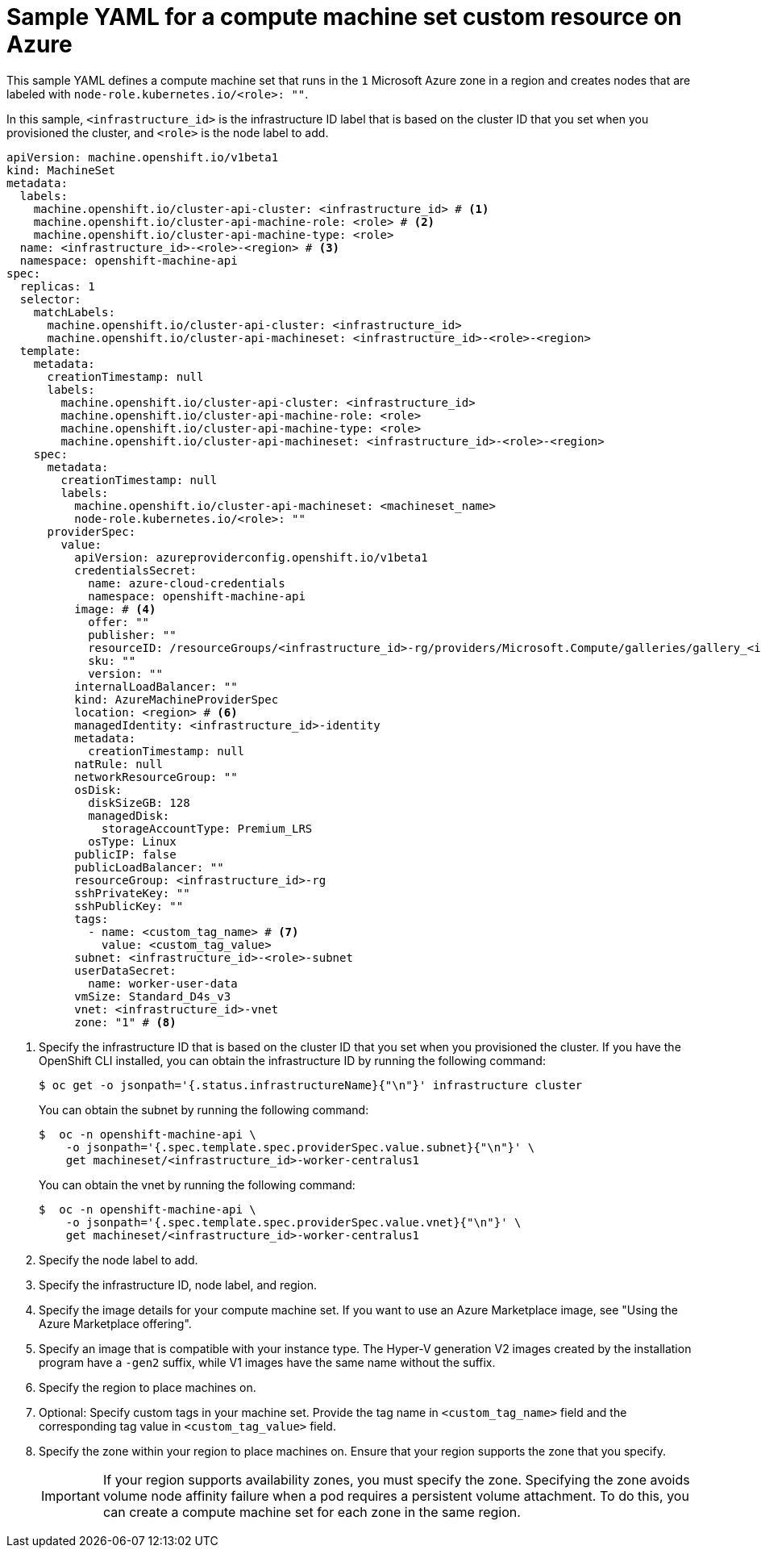 // Module included in the following assemblies:
//
// * machine_management/creating-infrastructure-machinesets.adoc
// * machine_management/creating-machineset-azure.adoc

ifeval::["{context}" == "creating-infrastructure-machinesets"]
:infra:
endif::[]

:_mod-docs-content-type: REFERENCE
[id="machineset-yaml-azure_{context}"]
= Sample YAML for a compute machine set custom resource on Azure

This sample YAML defines a compute machine set that runs in the `1` Microsoft Azure zone in a region and creates nodes that are labeled with
ifndef::infra[`node-role.kubernetes.io/<role>: ""`.]
ifdef::infra[`node-role.kubernetes.io/infra: ""`.]

In this sample, `<infrastructure_id>` is the infrastructure ID label that is based on the cluster ID that you set when you provisioned the cluster, and
ifndef::infra[`<role>`]
ifdef::infra[`infra`]
is the node label to add.

[source,yaml]
----
apiVersion: machine.openshift.io/v1beta1
kind: MachineSet
metadata:
  labels:
    machine.openshift.io/cluster-api-cluster: <infrastructure_id> # <1>
ifndef::infra[]
    machine.openshift.io/cluster-api-machine-role: <role> # <2>
    machine.openshift.io/cluster-api-machine-type: <role>
  name: <infrastructure_id>-<role>-<region> # <3>
endif::infra[]
ifdef::infra[]
    machine.openshift.io/cluster-api-machine-role: infra # <2>
    machine.openshift.io/cluster-api-machine-type: infra
  name: <infrastructure_id>-infra-<region> # <3>
endif::infra[]
  namespace: openshift-machine-api
spec:
  replicas: 1
  selector:
    matchLabels:
      machine.openshift.io/cluster-api-cluster: <infrastructure_id>
ifndef::infra[]
      machine.openshift.io/cluster-api-machineset: <infrastructure_id>-<role>-<region>
endif::infra[]
ifdef::infra[]
      machine.openshift.io/cluster-api-machineset: <infrastructure_id>-infra-<region>
endif::infra[]
  template:
    metadata:
      creationTimestamp: null
      labels:
        machine.openshift.io/cluster-api-cluster: <infrastructure_id>
ifndef::infra[]
        machine.openshift.io/cluster-api-machine-role: <role>
        machine.openshift.io/cluster-api-machine-type: <role>
        machine.openshift.io/cluster-api-machineset: <infrastructure_id>-<role>-<region>
endif::infra[]
ifdef::infra[]
        machine.openshift.io/cluster-api-machine-role: infra
        machine.openshift.io/cluster-api-machine-type: infra
        machine.openshift.io/cluster-api-machineset: <infrastructure_id>-infra-<region>
endif::infra[]
    spec:
      metadata:
        creationTimestamp: null
        labels:
          machine.openshift.io/cluster-api-machineset: <machineset_name>
ifndef::infra[]
          node-role.kubernetes.io/<role>: ""
endif::infra[]
ifdef::infra[]
          node-role.kubernetes.io/infra: ""
endif::infra[]
      providerSpec:
        value:
          apiVersion: azureproviderconfig.openshift.io/v1beta1
          credentialsSecret:
            name: azure-cloud-credentials
            namespace: openshift-machine-api
          image: # <4>
            offer: ""
            publisher: ""
            resourceID: /resourceGroups/<infrastructure_id>-rg/providers/Microsoft.Compute/galleries/gallery_<infrastructure_id>/images/<infrastructure_id>-gen2/versions/latest # <5>
            sku: ""
            version: ""
          internalLoadBalancer: ""
          kind: AzureMachineProviderSpec
          location: <region> # <6>
          managedIdentity: <infrastructure_id>-identity
          metadata:
            creationTimestamp: null
          natRule: null
          networkResourceGroup: ""
          osDisk:
            diskSizeGB: 128
            managedDisk:
              storageAccountType: Premium_LRS
            osType: Linux
          publicIP: false
          publicLoadBalancer: ""
          resourceGroup: <infrastructure_id>-rg
          sshPrivateKey: ""
          sshPublicKey: ""
          tags:
            - name: <custom_tag_name> # <7>
              value: <custom_tag_value>
          subnet: <infrastructure_id>-<role>-subnet
          userDataSecret:
            name: worker-user-data
          vmSize: Standard_D4s_v3
          vnet: <infrastructure_id>-vnet
          zone: "1" # <8>
ifdef::infra[]
      taints: # <9>
      - key: node-role.kubernetes.io/infra
        effect: NoSchedule
endif::infra[]
----
<1> Specify the infrastructure ID that is based on the cluster ID that you set when you provisioned the cluster. If you have the OpenShift CLI installed, you can obtain the infrastructure ID by running the following command:
+
[source,terminal]
----
$ oc get -o jsonpath='{.status.infrastructureName}{"\n"}' infrastructure cluster
----
+
You can obtain the subnet by running the following command:
+
[source,terminal]
----
$  oc -n openshift-machine-api \
    -o jsonpath='{.spec.template.spec.providerSpec.value.subnet}{"\n"}' \
    get machineset/<infrastructure_id>-worker-centralus1
----
You can obtain the vnet by running the following command:
+
[source,terminal]
----
$  oc -n openshift-machine-api \
    -o jsonpath='{.spec.template.spec.providerSpec.value.vnet}{"\n"}' \
    get machineset/<infrastructure_id>-worker-centralus1
----
ifndef::infra[]
<2> Specify the node label to add.
<3> Specify the infrastructure ID, node label, and region.
endif::infra[]
ifdef::infra[]
<2> Specify the `infra` node label.
<3> Specify the infrastructure ID, `infra` node label, and region.
endif::infra[]
<4> Specify the image details for your compute machine set. If you want to use an Azure Marketplace image, see "Using the Azure Marketplace offering".
<5> Specify an image that is compatible with your instance type. The Hyper-V generation V2 images created by the installation program have a `-gen2` suffix, while V1 images have the same name without the suffix.
<6> Specify the region to place machines on.
<7> Optional: Specify custom tags in your machine set. Provide the tag name in `<custom_tag_name>` field and the corresponding tag value in `<custom_tag_value>` field.
<8> Specify the zone within your region to place machines on.
Ensure that your region supports the zone that you specify.
+
[IMPORTANT]
====
If your region supports availability zones, you must specify the zone.
Specifying the zone avoids volume node affinity failure when a pod requires a persistent volume attachment.
To do this, you can create a compute machine set for each zone in the same region.
====
ifdef::infra[]
<9> Specify a taint to prevent user workloads from being scheduled on infra nodes.
+
[NOTE]
====
After adding the `NoSchedule` taint on the infrastructure node, existing DNS pods running on that node are marked as `misscheduled`. You must either delete or link:https://access.redhat.com/solutions/6592171[add toleration on `misscheduled` DNS pods].
====
endif::infra[]

ifeval::["{context}" == "creating-infrastructure-machinesets"]
:!infra:
endif::[]
ifeval::["{context}" == "cluster-tasks"]
:!infra:
endif::[]

